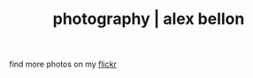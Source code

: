 #+TITLE: photography | alex bellon
#+OPTIONS: title:nil

#+HTML: <div id="photography" class="main">
#+HTML: <div class="blocks">

#+ATTR_HTML: :class comment
find more photos on my [[https://www.flickr.com/photos/181915931@N04/][flickr]]

[[file:images/photography/flower.jpg][file:images/photography/flower.jpg]]
[[file:images/photography/ice.jpg][file:images/photography/ice.jpg]]
[[file:images/photography/horse.jpg][file:images/photography/horse.jpg]]
[[file:images/photography/lighthouse.jpg][file:images/photography/lighthouse.jpg]]
[[file:images/photography/typewriter.jpg][file:images/photography/typewriter.jpg]]
[[file:images/photography/lock.jpg][file:images/photography/lock.jpg]]
[[file:images/photography/stanford.jpg][file:images/photography/stanford.jpg]]
[[file:images/photography/rock.jpg][file:images/photography/rock.jpg]]
[[file:images/photography/red.jpg][file:images/photography/red.jpg]]
[[file:images/photography/sign.jpg][file:images/photography/sign.jpg]]
[[file:images/photography/bee2.jpg][file:images/photography/bee2.jpg]]
[[file:images/photography/berries.jpg][file:images/photography/berries.jpg]]
[[file:images/photography/flowers.jpg][file:images/photography/flowers.jpg]]
[[file:images/photography/cars2.jpg][file:images/photography/cars2.jpg]]
[[file:images/photography/church.jpg][file:images/photography/church.jpg]]
[[file:images/photography/climbing.jpg][file:images/photography/climbing.jpg]]
[[file:images/photography/horse2.jpg][file:images/photography/horse2.jpg]]
[[file:images/photography/cloud.jpg][file:images/photography/cloud.jpg]]
[[file:images/photography/bee.jpg][file:images/photography/bee.jpg]]
[[file:images/photography/coast.jpg][file:images/photography/coast.jpg]]
[[file:images/photography/dock.jpg][file:images/photography/dock.jpg]]
[[file:images/photography/flower2.jpg][file:images/photography/flower2.jpg]]
[[file:images/photography/beach.jpg][file:images/photography/beach.jpg]]
[[file:images/photography/bee3.jpg][file:images/photography/bee3.jpg]]
[[file:images/photography/flowers2.jpg][file:images/photography/flowers2.jpg]]
[[file:images/photography/flower3.jpg][file:images/photography/flower3.jpg]]
[[file:images/photography/cloud2.jpg][file:images/photography/cloud2.jpg]]
[[file:images/photography/moss3.jpg][file:images/photography/moss3.jpg]]
[[file:images/photography/moss.jpg][file:images/photography/moss.jpg]]
[[file:images/photography/paragliders.jpg][file:images/photography/paragliders.jpg]]
[[file:images/photography/cars.jpg][file:images/photography/cars.jpg]]
[[file:images/photography/bee4.jpg][file:images/photography/bee4.jpg]]
[[file:images/photography/steam.jpg][file:images/photography/steam.jpg]]
[[file:images/photography/sun.jpg][file:images/photography/sun.jpg]]
[[file:images/photography/tree.jpg][file:images/photography/tree.jpg]]

#+HTML: </div></div>
